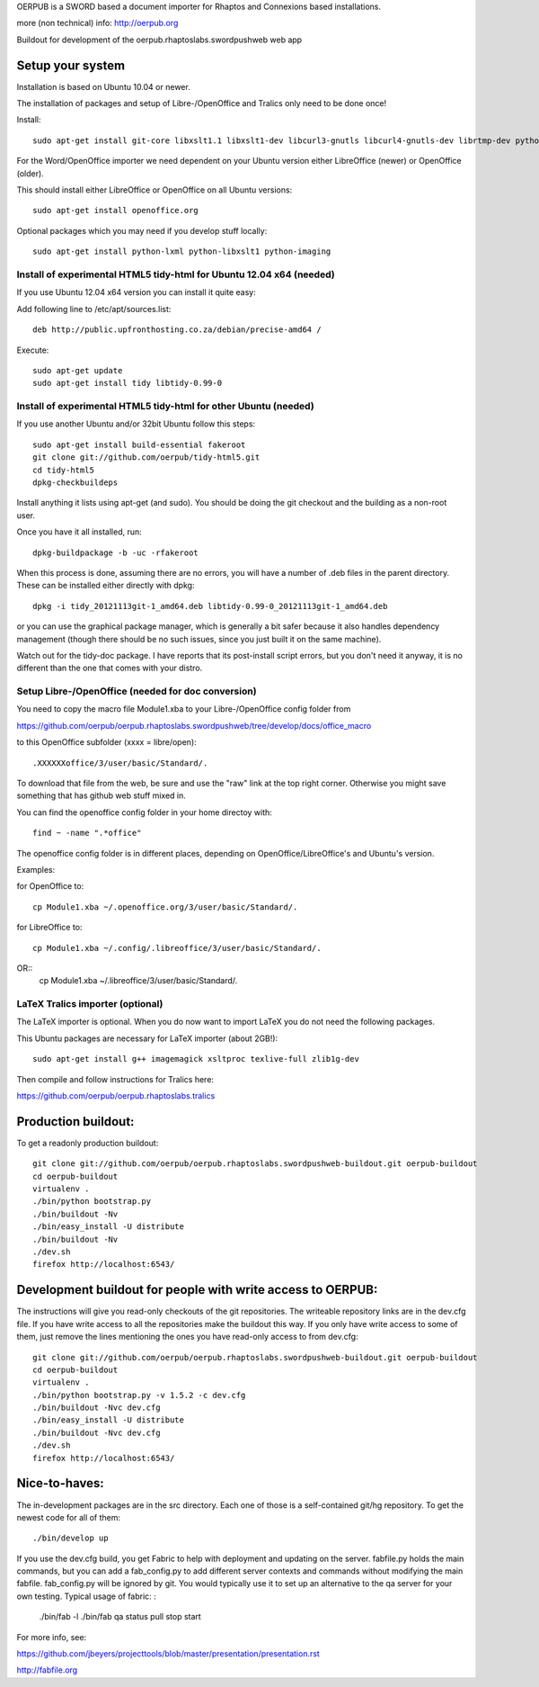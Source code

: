 OERPUB is a SWORD based a document importer for Rhaptos and Connexions based installations.

more (non technical) info: http://oerpub.org


Buildout for development of the oerpub.rhaptoslabs.swordpushweb web app

Setup your system
=================

Installation is based on Ubuntu 10.04 or newer.

The installation of packages and setup of Libre-/OpenOffice and Tralics only need to be done once!

Install::

    sudo apt-get install git-core libxslt1.1 libxslt1-dev libcurl3-gnutls libcurl4-gnutls-dev librtmp-dev python-dev python-virtualenv libtidy-0.99-0 blahtexml jing mysql-server libmysqlclient-dev

For the Word/OpenOffice importer we need dependent on your Ubuntu version either LibreOffice (newer) or OpenOffice (older).

This should install either LibreOffice or OpenOffice on all Ubuntu versions::

    sudo apt-get install openoffice.org

Optional packages which you may need if you develop stuff locally::

    sudo apt-get install python-lxml python-libxslt1 python-imaging

Install of experimental HTML5 tidy-html for Ubuntu 12.04 x64 (needed)
---------------------------------------------------------------------

If you use Ubuntu 12.04 x64 version you can install it quite easy::

Add following line to /etc/apt/sources.list::

    deb http://public.upfronthosting.co.za/debian/precise-amd64 /
    
Execute::

    sudo apt-get update
    sudo apt-get install tidy libtidy-0.99-0

Install of experimental HTML5 tidy-html for other Ubuntu (needed)
-----------------------------------------------------------------

If you use another Ubuntu and/or 32bit Ubuntu follow this steps::

    sudo apt-get install build-essential fakeroot
    git clone git://github.com/oerpub/tidy-html5.git
    cd tidy-html5
    dpkg-checkbuildeps

Install anything it lists using apt-get (and sudo). You should be doing the git checkout and the building as a non-root user.

Once you have it all installed, run::

    dpkg-buildpackage -b -uc -rfakeroot

When this process is done, assuming there are no errors, you will have a number of .deb files in the parent directory. These can be installed either directly with dpkg::

    dpkg -i tidy_20121113git-1_amd64.deb libtidy-0.99-0_20121113git-1_amd64.deb

or you can use the graphical package manager, which is generally a bit safer because it also handles dependency management (though there
should be no such issues, since you just built it on the same machine).

Watch out for the tidy-doc package. I have reports that its post-install script errors, but you don't need it anyway, it is no
different than the one that comes with your distro.

Setup Libre-/OpenOffice (needed for doc conversion)
---------------------------------------------------

You need to copy the macro file Module1.xba to your Libre-/OpenOffice config folder from

https://github.com/oerpub/oerpub.rhaptoslabs.swordpushweb/tree/develop/docs/office_macro

to this OpenOffice subfolder (xxxx = libre/open)::

   .XXXXXXoffice/3/user/basic/Standard/.

To download that file from the web, be sure and use the "raw" link at the top right corner. 
Otherwise you might save something that has github web stuff mixed in.

You can find the openoffice config folder in your home directoy with::

   find ~ -name ".*office"

The openoffice config folder is in different places, depending on OpenOffice/LibreOffice's and Ubuntu's version.

Examples:

for OpenOffice to::

    cp Module1.xba ~/.openoffice.org/3/user/basic/Standard/.

for LibreOffice to::

    cp Module1.xba ~/.config/.libreoffice/3/user/basic/Standard/. 
OR::
    cp Module1.xba ~/.libreoffice/3/user/basic/Standard/.
    


LaTeX Tralics importer (optional)
---------------------------------

The LaTeX importer is optional. When you do now want to import LaTeX you do not need the following packages.

This Ubuntu packages are necessary for LaTeX importer (about 2GB!)::

    sudo apt-get install g++ imagemagick xsltproc texlive-full zlib1g-dev

Then compile and follow instructions for Tralics here:

https://github.com/oerpub/oerpub.rhaptoslabs.tralics


Production buildout:
====================

To get a readonly production buildout::

    git clone git://github.com/oerpub/oerpub.rhaptoslabs.swordpushweb-buildout.git oerpub-buildout
    cd oerpub-buildout
    virtualenv .
    ./bin/python bootstrap.py
    ./bin/buildout -Nv
    ./bin/easy_install -U distribute
    ./bin/buildout -Nv
    ./dev.sh
    firefox http://localhost:6543/

Development buildout for people with write access to OERPUB:
============================================================

The instructions will give you read-only checkouts of the git repositories. The writeable repository links are in the dev.cfg file. If you have write access to all the repositories make the buildout this way. If you only have write access to some of them, just remove the lines mentioning the ones you have read-only access to from dev.cfg::

    git clone git://github.com/oerpub/oerpub.rhaptoslabs.swordpushweb-buildout.git oerpub-buildout
    cd oerpub-buildout
    virtualenv .
    ./bin/python bootstrap.py -v 1.5.2 -c dev.cfg
    ./bin/buildout -Nvc dev.cfg
    ./bin/easy_install -U distribute
    ./bin/buildout -Nvc dev.cfg
    ./dev.sh
    firefox http://localhost:6543/

Nice-to-haves:
==============

The in-development packages are in the src directory. Each one of those is a self-contained git/hg repository. To get the newest code for all of them::

    ./bin/develop up

If you use the dev.cfg build, you get Fabric to help with deployment and updating on the server. fabfile.py holds the main commands, but you can add a fab_config.py to add different server contexts and commands without modifying the main fabfile. fab_config.py will be ignored by git. You would typically use it to set up an alternative to the qa server for your own testing. Typical usage of fabric:
:

    ./bin/fab -l
    ./bin/fab qa status pull stop start

For more info, see:

https://github.com/jbeyers/projecttools/blob/master/presentation/presentation.rst

http://fabfile.org
